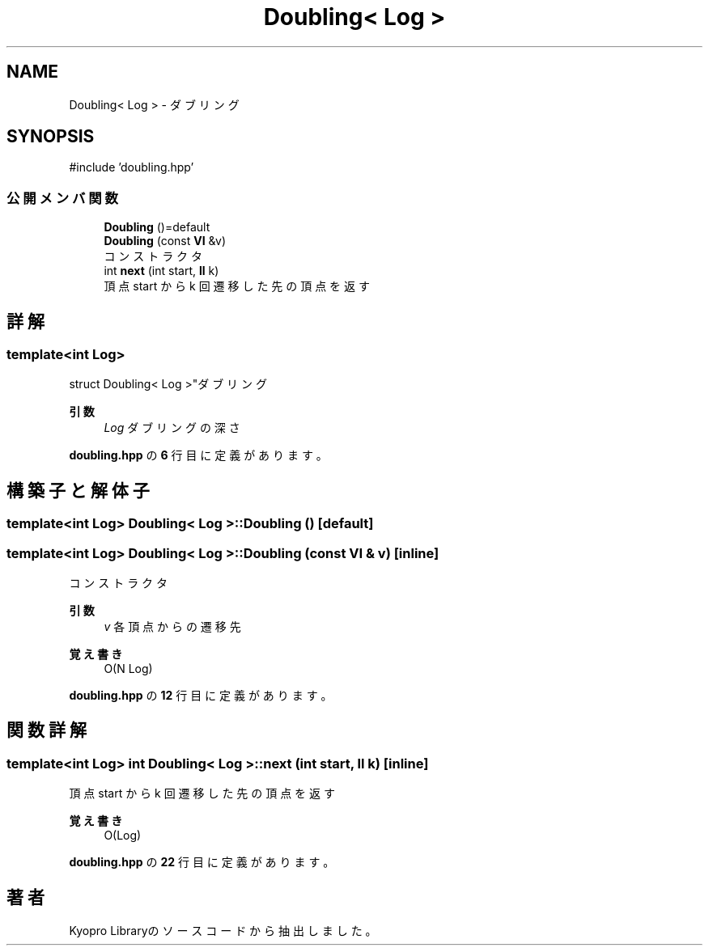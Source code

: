 .TH "Doubling< Log >" 3 "Kyopro Library" \" -*- nroff -*-
.ad l
.nh
.SH NAME
Doubling< Log > \- ダブリング  

.SH SYNOPSIS
.br
.PP
.PP
\fR#include 'doubling\&.hpp'\fP
.SS "公開メンバ関数"

.in +1c
.ti -1c
.RI "\fBDoubling\fP ()=default"
.br
.ti -1c
.RI "\fBDoubling\fP (const \fBVI\fP &v)"
.br
.RI "コンストラクタ "
.ti -1c
.RI "int \fBnext\fP (int start, \fBll\fP k)"
.br
.RI "頂点 start から k 回遷移した先の頂点を返す "
.in -1c
.SH "詳解"
.PP 

.SS "template<int Log>
.br
struct Doubling< Log >"ダブリング 


.PP
\fB引数\fP
.RS 4
\fILog\fP ダブリングの深さ 
.RE
.PP

.PP
 \fBdoubling\&.hpp\fP の \fB6\fP 行目に定義があります。
.SH "構築子と解体子"
.PP 
.SS "template<int Log> \fBDoubling\fP< Log >\fB::Doubling\fP ()\fR [default]\fP"

.SS "template<int Log> \fBDoubling\fP< Log >\fB::Doubling\fP (const \fBVI\fP & v)\fR [inline]\fP"

.PP
コンストラクタ 
.PP
\fB引数\fP
.RS 4
\fIv\fP 各頂点からの遷移先 
.RE
.PP
\fB覚え書き\fP
.RS 4
O(N Log) 
.RE
.PP

.PP
 \fBdoubling\&.hpp\fP の \fB12\fP 行目に定義があります。
.SH "関数詳解"
.PP 
.SS "template<int Log> int \fBDoubling\fP< Log >::next (int start, \fBll\fP k)\fR [inline]\fP"

.PP
頂点 start から k 回遷移した先の頂点を返す 
.PP
\fB覚え書き\fP
.RS 4
O(Log) 
.RE
.PP

.PP
 \fBdoubling\&.hpp\fP の \fB22\fP 行目に定義があります。

.SH "著者"
.PP 
 Kyopro Libraryのソースコードから抽出しました。
